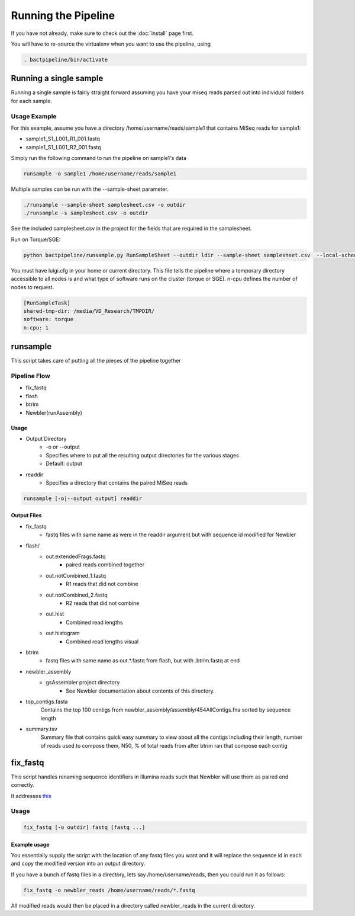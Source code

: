 ====================
Running the Pipeline
====================

If you have not already, make sure to check out the 
:doc:`install` page first.

You will have to re-source the virtualenv when you want to use 
the pipeline, using

.. code-block:: bash

    . bactpipeline/bin/activate

Running a single sample
=======================

Running a single sample is fairly straight forward assuming you have your miseq 
reads parsed out into individual folders for each sample.

Usage Example
-------------

For this example, assume you have a directory /home/username/reads/sample1 that 
contains MiSeq reads for sample1:

* sample1_S1_L001_R1_001.fastq
* sample1_S1_L001_R2_001.fastq

Simply run the following command to run the pipeline on sample1's data

.. code-block:: bash

    runsample -o sample1 /home/username/reads/sample1

Multiple samples can be run with the --sample-sheet parameter.

.. code-block:: bash

    ./runsample --sample-sheet samplesheet.csv -o outdir
    ./runsample -s samplesheet.csv -o outdir

See the included samplesheet.csv in the project for the fields that are 
required in the samplesheet.

Run on Torque/SGE:

.. code-block:: bash

   python bactpipeline/runsample.py RunSampleSheet --outdir ldir --sample-sheet samplesheet.csv  --local-scheduler

You must have luigi.cfg in your home or current directory. This file tells the pipeline where a temporary directory accessible to all nodes is and what type of software runs on the cluster (torque or SGE). n-cpu defines the number of nodes to request.

.. code-block:: cfg 

  [RunSampleTask]
  shared-tmp-dir: /media/VD_Research/TMPDIR/ 
  software: torque
  n-cpu: 1

runsample
=========

This script takes care of putting all the pieces of the pipeline together

Pipeline Flow
-------------

* fix_fastq
* flash
* btrim
* Newbler(runAssembly)

Usage
^^^^^

* Output Directory
   * -o or --output
   * Specifies where to put all the resulting output directories for the various 
     stages
   * Default: output
* readdir
   * Specifies a directory that contains the paired MiSeq reads


.. code-block:: bash

    runsample [-o|--output output] readdir

Output Files
^^^^^^^^^^^^

* fix_fastq
   * fastq files with same name as were in the readdir argument but with sequence 
     id modified for Newbler
* flash/
   * out.extendedFrags.fastq
      * paired reads combined together
   * out.notCombined_1.fastq
      * R1 reads that did not combine
   * out.notCombined_2.fastq
      * R2 reads that did not combine
   * out.hist
      * Combined read lengths
   * out.histogram
      * Combined read lengths visual
* btrim
   * fastq files with same name as out.*.fastq from flash, but with .btrim.fastq 
     at end
* newbler_assembly
   * gsAssembler project directory
      * See Newbler documentation about contents of this directory.
* top_contigs.fasta
   Contains the top 100 contigs from newbler_assembly/assembly/454AllContigs.fna
   sorted by sequence length
* summary.tsv
   Summary file that contains quick easy summary to view about all the contigs
   including their length, number of reads used to compose them, N50,
   % of total reads from after btrim ran that compose each contig

fix_fastq
=========

This script handles renaming sequence identifiers in Illumina reads
such that Newbler will use them as paired end correctly.

It addresses this_

Usage
-----

.. code-block:: bash

    fix_fastq [-o outdir] fastq [fastq ...]

Example usage
^^^^^^^^^^^^^

You essentially supply the script with the location of any 
fastq files you want and it will replace the sequence id in 
each and copy the modified version into an output directory.

If you have a bunch of fastq files in a directory, 
lets say /home/username/reads, then you could run it as follows:

.. code-block:: bash

    fix_fastq -o newbler_reads /home/username/reads/*.fastq

All modified reads would then be placed in a directory called 
newbler_reads in the current directory.

.. _this: http://contig.wordpress.com/2011/09/01/newbler-input-iii-a-quick-fix-for-the-new-illumina-fastq-header)
